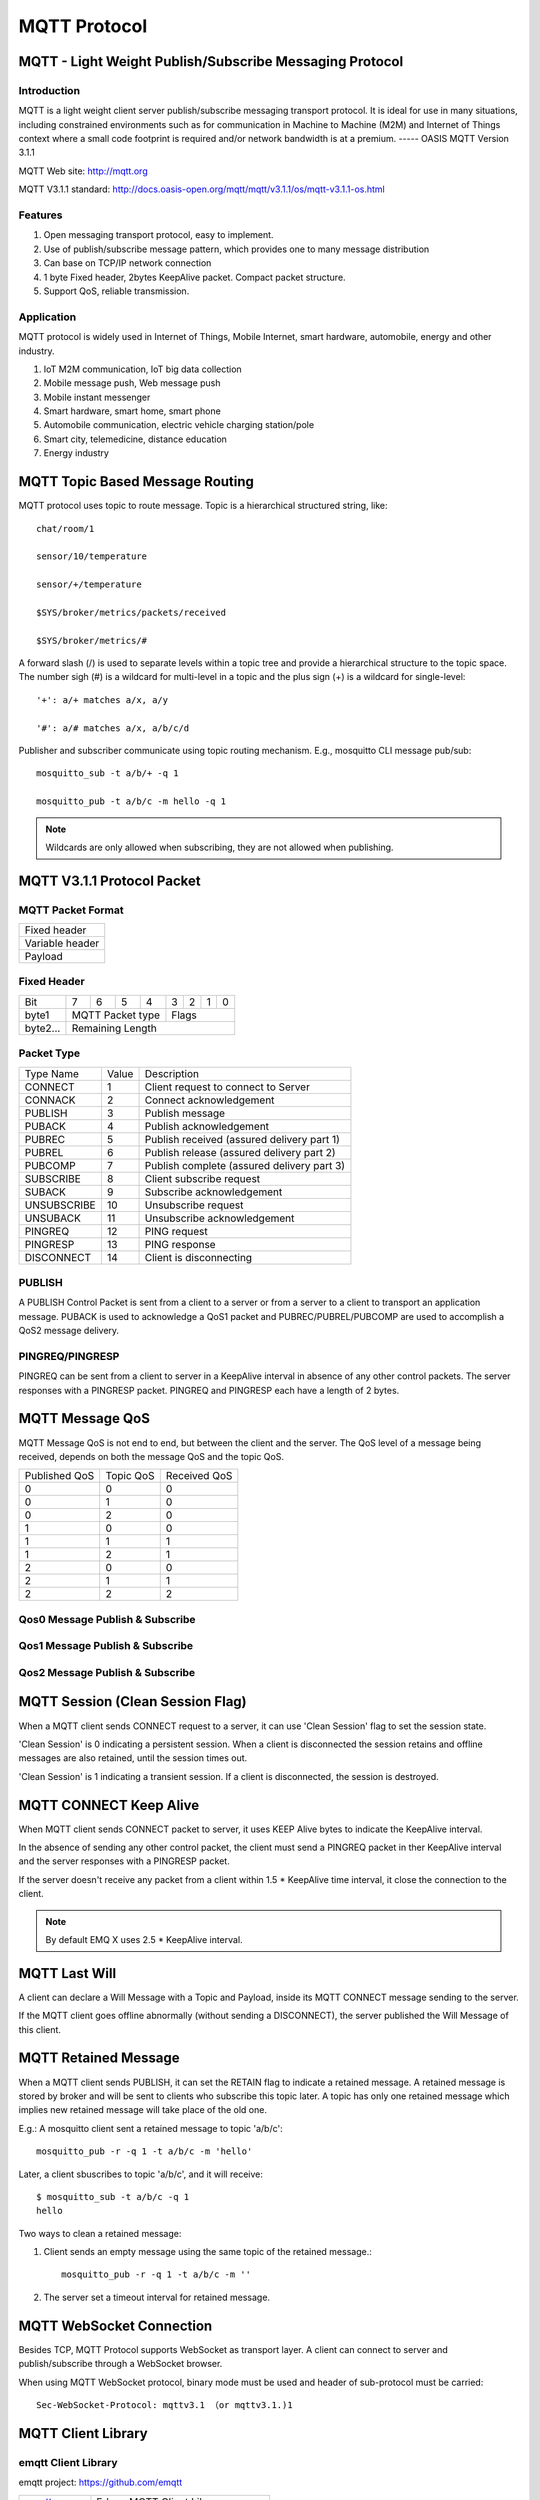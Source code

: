 
.. _mqtt:

=============
MQTT Protocol
=============

--------------------------------------------------------
MQTT - Light Weight Publish/Subscribe Messaging Protocol
--------------------------------------------------------

Introduction
------------

MQTT is a light weight client server publish/subscribe messaging transport protocol. It is ideal for use in many situations, including constrained environments such as for communication in Machine to Machine (M2M) and Internet of Things context where a small code footprint is required and/or network bandwidth is at a premium. 
----- OASIS MQTT Version 3.1.1

MQTT Web site: http://mqtt.org

MQTT V3.1.1 standard: http://docs.oasis-open.org/mqtt/mqtt/v3.1.1/os/mqtt-v3.1.1-os.html

Features
--------

1. Open messaging transport protocol, easy to implement.

2. Use of publish/subscribe message pattern, which provides one to many message distribution

3. Can base on TCP/IP network connection

4. 1 byte Fixed header, 2bytes KeepAlive packet. Compact packet structure.

5. Support QoS, reliable transmission. 

Application
-----------

MQTT protocol is widely used in Internet of Things, Mobile Internet, smart hardware, automobile, energy and other industry. 

1. IoT M2M communication, IoT big data collection 

2. Mobile message push, Web message push

3. Mobile instant messenger

4. Smart hardware, smart home, smart phone

5. Automobile communication, electric vehicle charging station/pole

6. Smart city, telemedicine, distance education

7. Energy industry
   
.. _mqtt_topic:

---------------------------------
MQTT Topic Based Message Routing
---------------------------------

MQTT protocol uses topic to route message. Topic is a hierarchical structured string, like::

    chat/room/1

    sensor/10/temperature

    sensor/+/temperature

    $SYS/broker/metrics/packets/received

    $SYS/broker/metrics/#

A forward slash (/) is used to separate levels within a topic tree and provide a hierarchical structure to the topic space. The number sigh (#) is a wildcard for multi-level in a topic and the plus sign (+) is a wildcard for single-level::

    '+': a/+ matches a/x, a/y

    '#': a/# matches a/x, a/b/c/d

Publisher and subscriber communicate using topic routing mechanism. E.g., mosquitto CLI message pub/sub::

    mosquitto_sub -t a/b/+ -q 1

    mosquitto_pub -t a/b/c -m hello -q 1

.. NOTE:: Wildcards are only allowed when subscribing, they are not allowed when publishing.

.. _mqtt_protocol:

----------------------------
MQTT V3.1.1 Protocol Packet
----------------------------

MQTT Packet Format
-------------------

+--------------------------------------------------+
| Fixed header                                     |
+--------------------------------------------------+
| Variable header                                  |
+--------------------------------------------------+
| Payload                                          |
+--------------------------------------------------+

Fixed Header
------------

+----------+-----+-----+-----+-----+-----+-----+-----+-----+
| Bit      |  7  |  6  |  5  |  4  |  3  |  2  |  1  |  0  |
+----------+-----+-----+-----+-----+-----+-----+-----+-----+
| byte1    |   MQTT Packet type    |         Flags         |
+----------+-----------------------+-----------------------+
| byte2... |   Remaining Length                            |
+----------+-----------------------------------------------+

Packet Type
-----------

+-------------+---------+--------------------------------------------+
| Type Name   | Value   | Description                                |
+-------------+---------+--------------------------------------------+
| CONNECT     | 1       | Client request to connect to Server        |
+-------------+---------+--------------------------------------------+
| CONNACK     | 2       | Connect acknowledgement                    |
+-------------+---------+--------------------------------------------+
| PUBLISH     | 3       | Publish message                            |
+-------------+---------+--------------------------------------------+
| PUBACK      | 4       | Publish acknowledgement                    |
+-------------+---------+--------------------------------------------+
| PUBREC      | 5       | Publish received (assured delivery part 1) |
+-------------+---------+--------------------------------------------+
| PUBREL      | 6       | Publish release (assured delivery part 2)  |
+-------------+---------+--------------------------------------------+
| PUBCOMP     | 7       | Publish complete (assured delivery part 3) |
+-------------+---------+--------------------------------------------+
| SUBSCRIBE   | 8       | Client subscribe request                   |
+-------------+---------+--------------------------------------------+
| SUBACK      | 9       | Subscribe acknowledgement                  |
+-------------+---------+--------------------------------------------+
| UNSUBSCRIBE | 10      | Unsubscribe request                        |
+-------------+---------+--------------------------------------------+
| UNSUBACK    | 11      | Unsubscribe acknowledgement                |
+-------------+---------+--------------------------------------------+
| PINGREQ     | 12      | PING request                               |
+-------------+---------+--------------------------------------------+
| PINGRESP    | 13      | PING response                              |
+-------------+---------+--------------------------------------------+
| DISCONNECT  | 14      | Client is disconnecting                    |
+-------------+---------+--------------------------------------------+

PUBLISH
---------------

A PUBLISH Control Packet is sent from a client to a server or from a server to a client to transport an application message. PUBACK is used to acknowledge a QoS1 packet and PUBREC/PUBREL/PUBCOMP are used to accomplish a QoS2 message delivery.

PINGREQ/PINGRESP
--------------------

PINGREQ can be sent from a client to server in a KeepAlive interval in absence of any other control packets. The server responses with a PINGRESP packet. PINGREQ and PINGRESP each have a length of 2 bytes.

.. _mqtt_qos:

----------------
MQTT Message QoS
----------------

MQTT Message QoS is not end to end, but between the client and the server. The QoS level of a message being received, depends on both the message QoS and the topic QoS.

+---------------+---------------+---------------+
| Published QoS | Topic QoS     | Received QoS  |
+---------------+---------------+---------------+
|      0        |      0        |      0        |
+---------------+---------------+---------------+
|      0        |      1        |      0        |
+---------------+---------------+---------------+
|      0        |      2        |      0        |
+---------------+---------------+---------------+
|      1        |      0        |      0        |
+---------------+---------------+---------------+
|      1        |      1        |      1        |
+---------------+---------------+---------------+
|      1        |      2        |      1        |
+---------------+---------------+---------------+
|      2        |      0        |      0        |
+---------------+---------------+---------------+
|      2        |      1        |      1        |
+---------------+---------------+---------------+
|      2        |      2        |      2        |
+---------------+---------------+---------------+

Qos0 Message Publish & Subscribe
--------------------------------

.. image:: ./_static/images/qos0_seq.png

Qos1 Message Publish & Subscribe
---------------------------------

.. image:: ./_static/images/qos1_seq.png

Qos2 Message Publish & Subscribe
---------------------------------

.. image:: ./_static/images/qos2_seq.png

.. _mqtt_clean_session:

---------------------------------
MQTT Session (Clean Session Flag)
---------------------------------

When a MQTT client sends CONNECT request to a server, it can use 'Clean Session' flag to set the session state.

'Clean Session' is 0 indicating a persistent session. When a client is disconnected the session retains and offline messages are also retained, until the session times out.

'Clean Session' is 1 indicating a transient session. If a client is disconnected, the session is destroyed.

.. _mqtt_keepalive:

------------------------
MQTT CONNECT Keep Alive
------------------------

When MQTT client sends CONNECT packet to server, it uses KEEP Alive bytes to indicate the KeepAlive interval.

In the absence of sending any other control packet, the client must send a PINGREQ packet in ther KeepAlive interval and the server responses with a PINGRESP packet.

If the server doesn't receive any packet from a client within 1.5 * KeepAlive time interval, it close the connection to the client.

.. NOTE:: By default EMQ X uses 2.5 * KeepAlive interval.

.. _mqtt_willmsg:

-----------------------
MQTT Last Will
-----------------------

A client can declare a Will Message with a Topic and Payload, inside its MQTT CONNECT message sending to the server.

If the MQTT client goes offline abnormally (without sending a DISCONNECT), the server published the Will Message of this client.

.. _mqtt_retained_msg:

------------------------------
MQTT Retained Message
------------------------------

When a MQTT client sends PUBLISH, it can set the RETAIN flag to indicate a retained message. A retained message is stored by broker and will be sent to clients who subscribe this topic later. A topic has only one retained message which implies new retained message will take place of the old one.

E.g.:
A mosquitto client sent a retained message to topic 'a/b/c'::

    mosquitto_pub -r -q 1 -t a/b/c -m 'hello'

Later, a client sbuscribes to topic 'a/b/c', and it will receive::

    $ mosquitto_sub -t a/b/c -q 1
    hello

Two ways to clean a retained message:

1. Client sends an empty message using the same topic of the retained message.::

    mosquitto_pub -r -q 1 -t a/b/c -m ''

2. The server set a timeout interval for retained message.

.. _mqtt_websocket:

-------------------------
MQTT WebSocket Connection 
-------------------------

Besides TCP, MQTT Protocol supports WebSocket as transport layer. A client can connect to server and publish/subscribe through a WebSocket browser.

When using MQTT WebSocket protocol, binary mode must be used and header of sub-protocol must be carried::

    Sec-WebSocket-Protocol: mqttv3.1 （or mqttv3.1.)1

.. _mqtt_client_libraries:

---------------------
MQTT Client Library 
---------------------

emqtt Client Library 
--------------------

emqtt project: https://github.com/emqtt

+--------------------+---------------------------------+
| `emqttc`_          | Erlang MQTT Client Library      |
+--------------------+---------------------------------+
| `CocoaMQTT`_       | Swift MQTT Client Library       |
+--------------------+---------------------------------+
| `QMQTT`_           | QT Framework MQTT Client Library|
+--------------------+---------------------------------+

Eclipse Paho Client Library
----------------------------

Paho's Website: http://www.eclipse.org/paho/

mqtt.org Client Library
------------------------

mqtt.org: https://github.com/mqtt/mqtt.github.io/wiki/libraries

.. _mqtt_vs_xmpp:

------------------
MQTT v.s. XMPP
------------------

MQTT is designed to be light weight and easy to use. It is suitable for the mobile Internet and the Internet of Things. While XMPP is a product of the PC era. 

1. MQTT uses a one-byte fixed header and two-byte KeepAlive packet, its packet has a size and simple to en/decode. While XMPP is encapsulated in XML, it is large in size and complicated in interaction.

2. MQTT uses topic for routing, it is more flexible than XMPP's peer to peer routing based on JID.

3. MQTT protocol doesn't define a payload format, thus it carries different higher level protocol with ease. While the XMPP uses XML for payload, it must encapsulate binary in Base64 format.   

4. MQTT supports message acknowledgement and QoS mechanism, which is absent in XMPP, thus MQTT is more reliable. 

.. _emqttc: https://github.com/emqtt/emqttc
.. _CocoaMQTT: https://github.com/emqtt/CocoaMQTT
.. _QMQTT: https://github.com/emqtt/qmqtt

